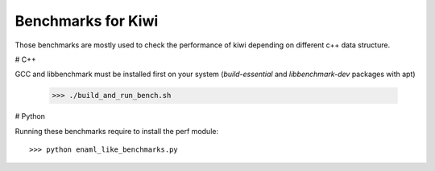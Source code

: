 Benchmarks for Kiwi
-------------------

Those benchmarks are mostly used to check the performance of kiwi depending on
different c++ data structure.

# C++

GCC and libbenchmark must be installed first on your system (`build-essential` and `libbenchmark-dev` packages with apt)

    >>> ./build_and_run_bench.sh

# Python

Running these benchmarks require to install the perf module::

    >>> python enaml_like_benchmarks.py
